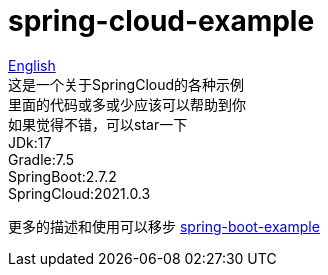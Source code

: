 = spring-cloud-example

link:README-en.adoc[English] +
这是一个关于SpringCloud的各种示例 +
里面的代码或多或少应该可以帮助到你 +
如果觉得不错，可以star一下 +
JDk:17 +
Gradle:7.5 +
SpringBoot:2.7.2 +
SpringCloud:2021.0.3 +

更多的描述和使用可以移步 https://github.com/livk-cloud/spring-boot-example[spring-boot-example]
